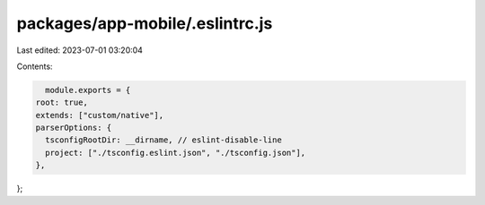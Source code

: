 packages/app-mobile/.eslintrc.js
================================

Last edited: 2023-07-01 03:20:04

Contents:

.. code-block:: js

    module.exports = {
  root: true,
  extends: ["custom/native"],
  parserOptions: {
    tsconfigRootDir: __dirname, // eslint-disable-line
    project: ["./tsconfig.eslint.json", "./tsconfig.json"],
  },
};


